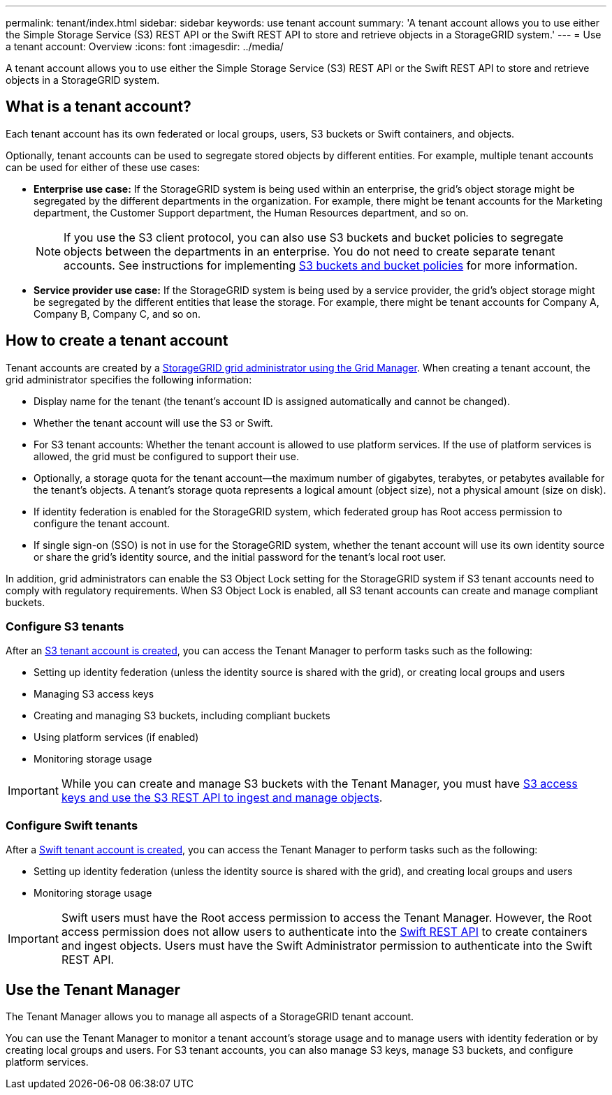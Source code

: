 ---
permalink: tenant/index.html
sidebar: sidebar
keywords: use tenant account
summary: 'A tenant account allows you to use either the Simple Storage Service (S3) REST API or the Swift REST API to store and retrieve objects in a StorageGRID system.'
---
= Use a tenant account: Overview
:icons: font
:imagesdir: ../media/

[.lead]
A tenant account allows you to use either the Simple Storage Service (S3) REST API or the Swift REST API to store and retrieve objects in a StorageGRID system.

== What is a tenant account?

Each tenant account has its own federated or local groups, users, S3 buckets or Swift containers, and objects.

Optionally, tenant accounts can be used to segregate stored objects by different entities. For example, multiple tenant accounts can be used for either of these use cases:

* *Enterprise use case:* If the StorageGRID system is being used within an enterprise, the grid's object storage might be segregated by the different departments in the organization. For example, there might be tenant accounts for the Marketing department, the Customer Support department, the Human Resources department, and so on.
+
NOTE: If you use the S3 client protocol, you can also use S3 buckets and bucket policies to segregate objects between the departments in an enterprise. You do not need to create separate tenant accounts. See instructions for implementing xref:../s3/bucket-and-group-access-policies.adoc[S3 buckets and bucket policies] for more information.

* *Service provider use case:* If the StorageGRID system is being used by a service provider, the grid's object storage might be segregated by the different entities that lease the storage. For example, there might be tenant accounts for Company A, Company B, Company C, and so on.

== How to create a tenant account

Tenant accounts are created by a xref:../admin/managing-tenants.adoc[StorageGRID grid administrator using the Grid Manager]. When creating a tenant account, the grid administrator specifies the following information:

* Display name for the tenant (the tenant's account ID is assigned automatically and cannot be changed).
* Whether the tenant account will use the S3 or Swift.
* For S3 tenant accounts: Whether the tenant account is allowed to use platform services. If the use of platform services is allowed, the grid must be configured to support their use.
* Optionally, a storage quota for the tenant account--the maximum number of gigabytes, terabytes, or petabytes available for the tenant's objects. A tenant's storage quota represents a logical amount (object size), not a physical amount (size on disk).
* If identity federation is enabled for the StorageGRID system, which federated group has Root access permission to configure the tenant account.
* If single sign-on (SSO) is not in use for the StorageGRID system, whether the tenant account will use its own identity source or share the grid's identity source, and the initial password for the tenant's local root user.

In addition, grid administrators can enable the S3 Object Lock setting for the StorageGRID system if S3 tenant accounts need to comply with regulatory requirements. When S3 Object Lock is enabled, all S3 tenant accounts can create and manage compliant buckets.

=== Configure S3 tenants

After an xref:../admin/creating-tenant-account.adoc[S3 tenant account is created], you can access the Tenant Manager to perform tasks such as the following:

* Setting up identity federation (unless the identity source is shared with the grid), or creating local groups and users
* Managing S3 access keys
* Creating and managing S3 buckets, including compliant buckets
* Using platform services (if enabled)
* Monitoring storage usage

IMPORTANT: While you can create and manage S3 buckets with the Tenant Manager, you must have xref:../s3/index.adoc[S3 access keys and use the S3 REST API to ingest and manage objects].

=== Configure Swift tenants

After a xref:../admin/creating-tenant-account.adoc[Swift tenant account is created], you can access the Tenant Manager to perform tasks such as the following:

* Setting up identity federation (unless the identity source is shared with the grid), and creating local groups and users
* Monitoring storage usage

IMPORTANT: Swift users must have the Root access permission to access the Tenant Manager. However, the Root access permission does not allow users to authenticate into the xref:../swift/index.adoc[Swift REST API] to create containers and ingest objects. Users must have the Swift Administrator permission to authenticate into the Swift REST API.

== Use the Tenant Manager

The Tenant Manager allows you to manage all aspects of a StorageGRID tenant account.

You can use the Tenant Manager to monitor a tenant account's storage usage and to manage users with identity federation or by creating local groups and users. For S3 tenant accounts, you can also manage S3 keys, manage S3 buckets, and configure platform services.